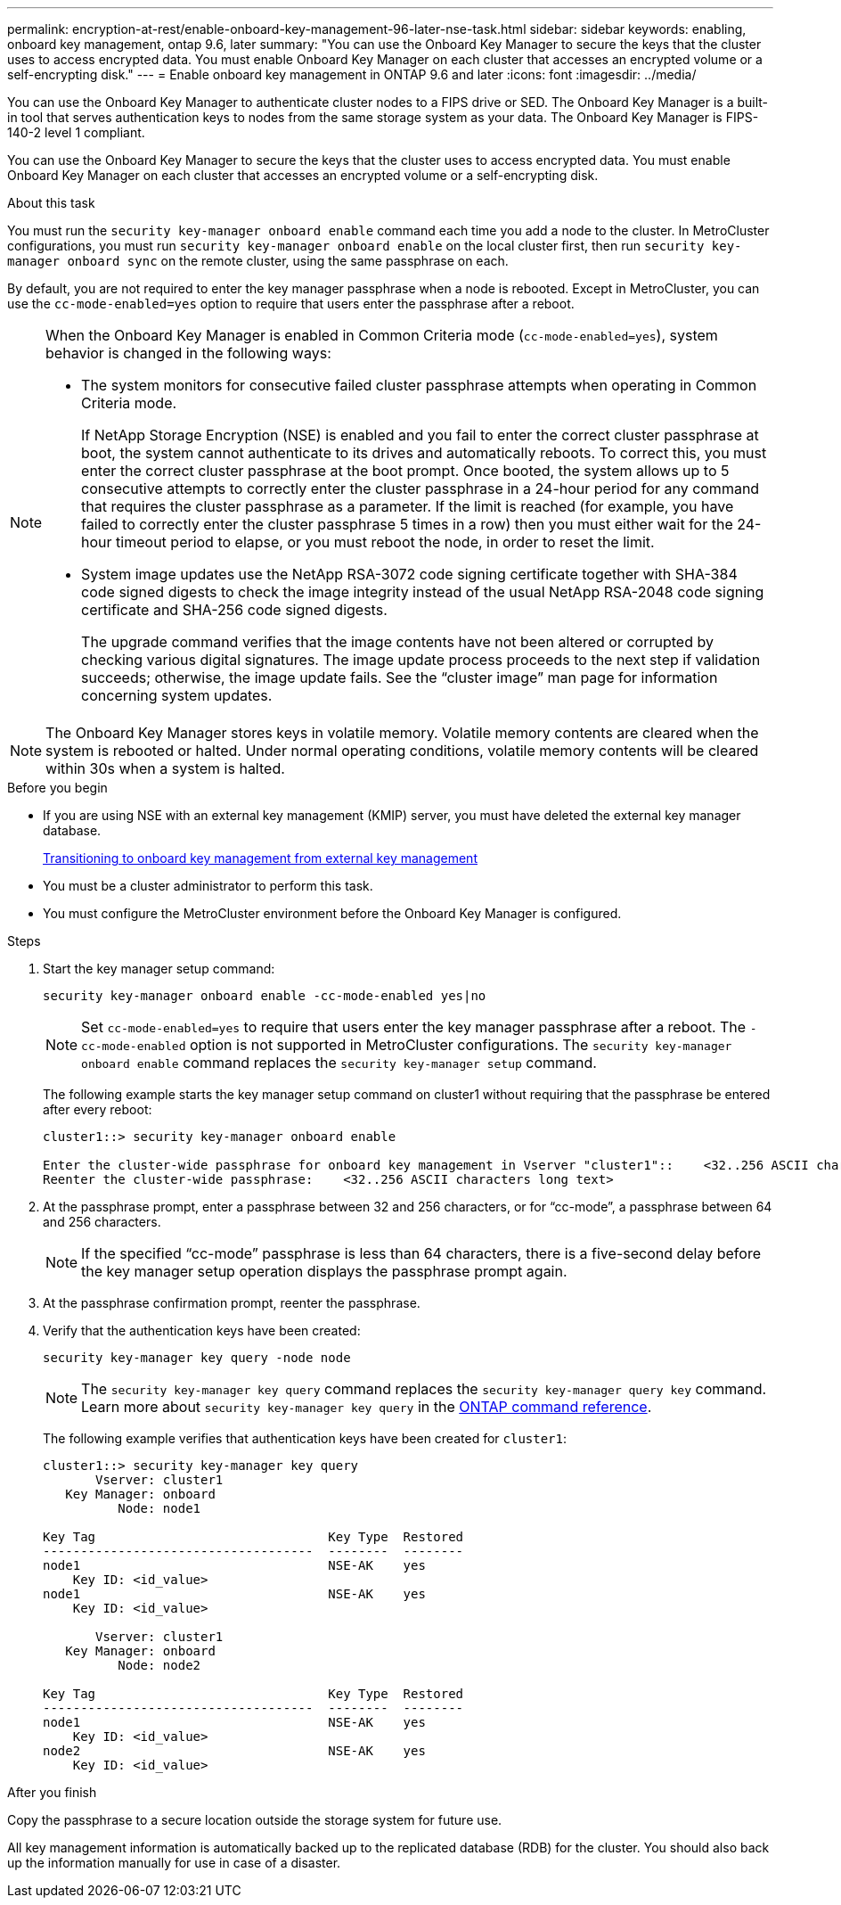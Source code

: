 ---
permalink: encryption-at-rest/enable-onboard-key-management-96-later-nse-task.html
sidebar: sidebar
keywords: enabling, onboard key management, ontap 9.6, later
summary: "You can use the Onboard Key Manager to secure the keys that the cluster uses to access encrypted data. You must enable Onboard Key Manager on each cluster that accesses an encrypted volume or a self-encrypting disk."
---
= Enable onboard key management in ONTAP 9.6 and later
:icons: font
:imagesdir: ../media/

[.lead]
You can use the Onboard Key Manager to authenticate cluster nodes to a FIPS drive or SED. The Onboard Key Manager is a built-in tool that serves authentication keys to nodes from the same storage system as your data. The Onboard Key Manager is FIPS-140-2 level 1 compliant.

You can use the Onboard Key Manager to secure the keys that the cluster uses to access encrypted data. You must enable Onboard Key Manager on each cluster that accesses an encrypted volume or a self-encrypting disk.

.About this task

You must run the `security key-manager onboard enable` command each time you add a node to the cluster. In MetroCluster configurations, you must run `security key-manager onboard enable` on the local cluster first, then run `security key-manager onboard sync` on the remote cluster, using the same passphrase on each.

By default, you are not required to enter the key manager passphrase when a node is rebooted. Except in MetroCluster, you can use the `cc-mode-enabled=yes` option to require that users enter the passphrase after a reboot.

[NOTE]
====
When the Onboard Key Manager is enabled in Common Criteria mode (`cc-mode-enabled=yes`), system behavior is changed in the following ways:

* The system monitors for consecutive failed cluster passphrase attempts when operating in Common Criteria mode.
+
If NetApp Storage Encryption (NSE) is enabled and you fail to enter the correct cluster passphrase at boot, the system cannot authenticate to its drives and automatically reboots. To correct this, you must enter the correct cluster passphrase at the boot prompt. Once booted, the system allows up to 5 consecutive attempts to correctly enter the cluster passphrase in a 24-hour period for any command that requires the cluster passphrase as a parameter. If the limit is reached (for example, you have failed to correctly enter the cluster passphrase 5 times in a row) then you must either wait for the 24-hour timeout period to elapse, or you must reboot the node, in order to reset the limit.

* System image updates use the NetApp RSA-3072 code signing certificate together with SHA-384 code signed digests to check the image integrity instead of the usual NetApp RSA-2048 code signing certificate and SHA-256 code signed digests.
+
The upgrade command verifies that the image contents have not been altered or corrupted by checking various digital signatures. The image update process proceeds to the next step if validation succeeds; otherwise, the image update fails. See the "`cluster image`" man page for information concerning system updates.
====

[NOTE]
The Onboard Key Manager stores keys in volatile memory. Volatile memory contents are cleared when the system is rebooted or halted. Under normal operating conditions, volatile memory contents will be cleared within 30s when a system is halted.

.Before you begin 

* If you are using NSE with an external key management (KMIP) server, you must have deleted the external key manager database.
+
link:delete-key-management-database-task.html[Transitioning to onboard key management from external key management]

* You must be a cluster administrator to perform this task.
* You must configure the MetroCluster environment before the Onboard Key Manager is configured.

.Steps

. Start the key manager setup command:
+
`security key-manager onboard enable -cc-mode-enabled yes|no`
+
[NOTE]
Set `cc-mode-enabled=yes` to require that users enter the key manager passphrase after a reboot. The `- cc-mode-enabled` option is not supported in MetroCluster configurations.    The `security key-manager onboard enable` command replaces the `security key-manager setup` command.
+
The following example starts the key manager setup command on cluster1 without requiring that the passphrase be entered after every reboot:
+
----
cluster1::> security key-manager onboard enable

Enter the cluster-wide passphrase for onboard key management in Vserver "cluster1"::    <32..256 ASCII characters long text>
Reenter the cluster-wide passphrase:    <32..256 ASCII characters long text>
----

. At the passphrase prompt, enter a passphrase between 32 and 256 characters, or for "`cc-mode`", a passphrase between 64 and 256 characters.
+
[NOTE]
If the specified "`cc-mode`" passphrase is less than 64 characters, there is a five-second delay before the key manager setup operation displays the passphrase prompt again.

. At the passphrase confirmation prompt, reenter the passphrase.
. Verify that the authentication keys have been created:
+
`security key-manager key query -node node`
+
[NOTE]
The `security key-manager key query` command replaces the `security key-manager query key` command. 
Learn more about `security key-manager key query` in the link:https://docs.netapp.com/us-en/ontap-cli/security-key-manager-key-query.html?q=security+key-manager+key+query[ONTAP command reference^].
+
The following example verifies that authentication keys have been created for `cluster1`:
+
----
cluster1::> security key-manager key query
       Vserver: cluster1
   Key Manager: onboard
          Node: node1

Key Tag                               Key Type  Restored
------------------------------------  --------  --------
node1                                 NSE-AK    yes
    Key ID: <id_value>
node1                                 NSE-AK    yes
    Key ID: <id_value>

       Vserver: cluster1
   Key Manager: onboard
          Node: node2

Key Tag                               Key Type  Restored
------------------------------------  --------  --------
node1                                 NSE-AK    yes
    Key ID: <id_value>
node2                                 NSE-AK    yes
    Key ID: <id_value>
----

.After you finish

Copy the passphrase to a secure location outside the storage system for future use.

All key management information is automatically backed up to the replicated database (RDB) for the cluster. You should also back up the information manually for use in case of a disaster.

// 2025 feb 3, gh-1263 and ontap-2681
// 2025 Jan 15, ONTAPDOC-2569